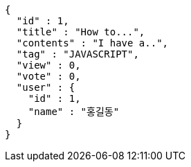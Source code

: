[source,options="nowrap"]
----
{
  "id" : 1,
  "title" : "How to...",
  "contents" : "I have a..",
  "tag" : "JAVASCRIPT",
  "view" : 0,
  "vote" : 0,
  "user" : {
    "id" : 1,
    "name" : "홍길동"
  }
}
----
